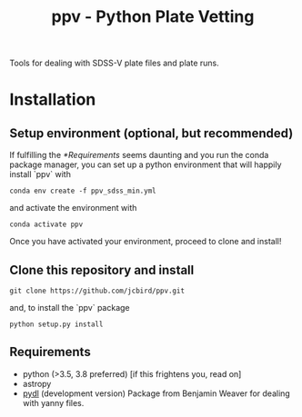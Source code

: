 #+TITLE: ppv - Python Plate Vetting

Tools for dealing with SDSS-V plate files and plate runs.
* Installation
** Setup environment (optional, but recommended)
If fulfilling the [[*Requirements]] seems daunting and you run the conda package manager, you can set up a python environment that will happily install `ppv` with
   #+BEGIN_SRC shell
conda env create -f ppv_sdss_min.yml
   #+END_SRC
   and activate the environment with

   #+BEGIN_SRC shell
conda activate ppv
   #+END_SRC
Once you have activated your environment, proceed to clone and install!


** Clone this repository and install
   #+BEGIN_SRC shell
    git clone https://github.com/jcbird/ppv.git
   #+END_SRC

   and, to install the `ppv` package

   #+BEGIN_SRC shell
    python setup.py install
   #+END_SRC

** Requirements
   - python (>3.5, 3.8 preferred) [if this frightens you, read on]
   - astropy
   - [[https://github.com/jcbird/ppv.git][pydl]] (development version)
     Package from Benjamin Weaver for dealing with yanny files.
